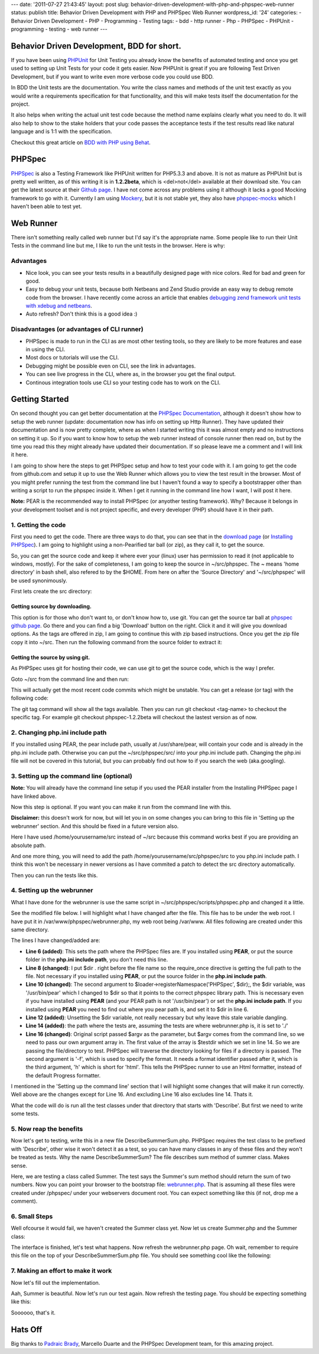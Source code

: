 ---
date: '2011-07-27 21:43:45'
layout: post
slug: behavior-driven-development-with-php-and-phpspec-web-runner
status: publish
title: Behavior Driven Development with PHP and PHPSpec Web Runner
wordpress_id: '24'
categories:
- Behavior Driven Development
- PHP
- Programming
- Testing
tags:
- bdd
- http runner
- Php
- PHPSpec
- PHPUnit
- programming
- testing
- web runner
---

.. role:: code
   :class: inline-code

..

Behavior Driven Development, BDD for short.
===========================================

If you have been using `PHPUnit <https://github.com/sebastianbergmann/phpunit>`_ for Unit Testing you already know the benefits of automated testing and once you get used to setting up Unit Tests for your code it gets easier. Now PHPUnit is great if you are following Test Driven Development, but if you want to write even more verbose code you could use BDD.

In BDD the Unit tests are the documentation. You write the class names and methods of the unit test exactly as you would write a requirements specification for that functionality, and this will make tests itself the documentation for the project.

.. more

It also helps when writing the actual unit test code because the method name explains clearly what you need to do. It will also help to show to the stake holders that your code passes the acceptance tests if the test results read like natural language and is 1:1 with the specification.

Checkout this great article on `BDD with PHP using Behat <http://techportal.ibuildings.com/2011/07/27/behaviour-driven-development-in-php-with-behat/>`_.

PHPSpec
=======

`PHPSpec <http://www.phpspec.net/>`_ is also a Testing Framework like PHPUnit written for PHP5.3.3 and above. It is not as mature as PHPUnit but is pretty well written, as of this writing it is in **1.2.2beta**, which is <del>not</del> available at their download site. You can get the latest source at their `Github page <http://www.github.com/phpspec/phpspec>`_. I have not come across any problems using it although it lacks a good Mocking framework to go with it. Currently I am using `Mockery <https://github.com/padraic/mockery>`_, but it is not stable yet, they also have `phpspec-mocks <https://github.com/phpspec/phpspec-mocks>`_ which I haven't been able to test yet.

Web Runner
==========

There isn't something really called web runner but I'd say it's the appropriate name. Some people like to run their Unit Tests in the command line but me, I like to run the unit tests in the browser. Here is why:

Advantages
----------

* Nice look, you can see your tests results in a beautifully designed page with nice colors. Red for bad and green for good.
* Easy to debug your unit tests, because both Netbeans and Zend Studio provide an easy way to debug remote code from the browser. I have recently come across an article that enables `debugging zend framework unit tests with xdebug and netbeans <http://robertbasic.com/blog/debugging-zend-framework-unit-tests-with-xdebug-and-netbeans/>`_.
* Auto refresh? Don't think this is a good idea :)

Disadvantages (or advantages of CLI runner)
-------------------------------------------

* PHPSpec is made to run in the CLI as are most other testing tools, so they are likely to be more features and ease in using the CLI.
* Most docs or tutorials will use the CLI.
* Debugging might be possible even on CLI, see the link in advantages.
* You can see live progress in the CLI, where as, in the browser you get the final output.
* Continous integration tools use CLI so your testing code has to work on the CLI.

Getting Started
===============

On second thought you can get better documentation at the `PHPSpec Documentation <http://www.phpspec.net/documentation/>`_, although it doesn't show how to setup the web runner (update: documentation now has info on setting up Http Runner). They have updated their documentation and is now pretty complete, where as when I started writing this it was almost empty and no instructions on setting it up. So if you want to know how to setup the web runner instead of console runner then read on, but by the time you read this they might already have updated their documentation. If so please leave me a comment and I will link it here.

I am going to show here the steps to get PHPSpec setup and how to test your code with it. I am going to get the code from github.com and setup it up to use the Web Runner which allows you to view the test result in the browser. Most of you might prefer running the test from the command line but I haven't found a way to specify a bootstrapper other than writing a script to run the phpspec inside it. When I get it running in the command line how I want, I will post it here.

**Note:** PEAR is the recommended way to install PHPSpec (or anyother testing framework). Why? Because it belongs in your development toolset and is not project specific, and every developer (PHP) should have it in their path.

1. Getting the code
-------------------

First you need to get the code. There are three ways to do that, you can see that in the `download page <http://www.phpspec.net/pages/download/>`_ (or `Installing PHPSpec <http://www.phpspec.net/documentation/installing-phpspec.html>`_). I am going to highlight using a non-Pearified tar ball (or zip), as they call it, to get the source.

So, you can get the source code and keep it where ever your (linux) user has permission to read it (not applicable to windows, mostly). For the sake of completeness, I am going to keep the source in :code:`~/src/phpspec`. The :code:`~` means 'home directory' in bash shell, also refered to by the :code:`$HOME`. From here on after the 'Source Directory' and '~/src/phpspec' will be used synonimously.

First lets create the src directory:
    
.. sourcecode:: console
   :caption: shell

    mkdir ~/src

Getting source by downloading.
~~~~~~~~~~~~~~~~~~~~~~~~~~~~~~

This option is for those who don't want to, or don't know how to, use git. You can get the source tar ball at `phpspec github page <http://www.github.com/phpspec/phpspec>`_. Go there and you can find a big 'Download' button on the right. Click it and it will give you download options. As the tags are offered in zip, I am going to continue this with zip based instructions. Once you get the zip file copy it into :code:`~/src`. Then run the following command from the source folder to extract it:

.. sourcecode:: console
   :caption: shell
    unzip PHPSpec-<version>.zip

Getting the source by using git.
~~~~~~~~~~~~~~~~~~~~~~~~~~~~~~~~

As PHPSpec uses git for hosting their code, we can use git to get the source code, which is the way I prefer.

Goto :code:`~/src` from the command line and then run:
    
.. sourcecode:: console
   :caption: shell

    git clone https://github.com/phpspec/phpspec.git phpspec

This will actually get the most recent code commits which might be unstable. You can get a release (or tag) with the following code:

.. sourcecode:: console
   :caption: shell

    cd phpspec
    git tag
    git checkout <tag-name>

The :code:`git tag` command will show all the tags available. Then you can run :code:`git checkout <tag-name>` to checkout the specific tag. For example :code:`git checkout phpspec-1.2.2beta` will checkout the lastest version as of now.

2. Changing php.ini include path
--------------------------------

If you installed using PEAR, the pear include path, usually at :code:`/usr/share/pear`, will contain your code and is already in the php.ini include path. Otherwise you can put the :code:`~/src/phpspec/src/` into your php.ini include path. Changing the php.ini file will not be covered in this tutorial, but you can probably find out how to if you search the web (aka.googling).

3. Setting up the command line (optional)
-----------------------------------------

**Note:** You will already have the command line setup if you used the PEAR installer from the Installing PHPSpec page I have linked above.

Now this step is optional. If you want you can make it run from the command line with this.

.. sourcecode:: console    
   :caption: shell

    ln -s /usr/bin/phpspec /home/yourusername/src/phpspec/scripts/phpspec.php
    chmod +x ./phpspec.php

**Disclaimer:** this doesn't work for now, but will let you in on some changes you can bring to this file in 'Setting up the webrunner' section. And this should be fixed in a future version also.

Here I have used :code:`/home/yourusername/src` instead of :code:`~/src` because this command works best if you are providing an absolute path.

And one more thing, you will need to add the path :code:`/home/yourusername/src/phpspec/src` to you php.ini include path. I think this won't be necessary in newer versions as I have commited a patch to detect the src directory automatically.

Then you can run the tests like this.
 
 .. sourcecode:: console  
   :caption: shell

    phpspec /path/to/testfile.php


4. Setting up the webrunner
---------------------------

What I have done for the webrunner is use the same script in :code:`~/src/phpspec/scripts/phpspec.php` and changed it a little.

See the modified file below. I will highlight what I have changed after the file. This file has to be under the web root. I have put it in :code:`/var/www/phpspec/webrunner.php`, my web root being :code:`/var/www`. All files following are created under this same directory.

.. sourcecode:: php
   :caption: webrunner.php

    <?php
    
    ini_set('display_errors', 1);
    error_reporting(E_ALL|E_STRICT);
    
    $dir = '/home/yourusername/src/phpspec/src/';
    
    require_once $dir . 'PHPSpec/Loader/UniversalClassLoader.php';
    $loader = new \PHPSpec\Loader\UniversalClassLoader();
    $loader->registerNamespace('PHPSpec', $dir);
    $loader->register();
    unset($dir);
    
    $testdir = './';
    
    $phpspec = new \PHPSpec\PHPSpec(array($testdir, '-f', 'h'));
    $phpspec->execute();

The lines I have changed/added are:

* **Line 6 (added)**: This sets the path where the PHPSpec files are. If you installed using **PEAR**, or put the source folder in the **php.ini include path**, you don't need this line.
* **Line 8 (changed)**: I put :code:`$dir .` right before the file name so the require_once directive is getting the full path to the file. Not necessary if you installed using **PEAR**, or put the source folder in the **php.ini include path**.
* **Line 10 (changed)**: The second argument to :code:`$loader->registerNamespace('PHPSpec', $dir);`, the $dir variable, was :code:`'/usr/bin/pear'` which I changed to :code:`$dir` so that it points to the correct phpspec library path. This is necessary even if you have installed using **PEAR** (and your PEAR path is not '/usr/bin/pear') or set the **php.ini include path**. If you installed using **PEAR** you need to find out where you pear path is, and set it to $dir in line 6.
* **Line 12 (added)**: Unsetting the $dir variable, not really necessary but why leave this stale variable dangling.
* **Line 14 (added)**: the path where the tests are, assuming the tests are where webrunner.php is, it is set to :code:`'./'`
* **Line 16 (changed)**: Original script passed $argv as the parameter, but $argv comes from the command line, so we need to pass our own argument array in. The first value of the array is :code:`$testdir` which we set in line 14. So we are passing the file/directory to test. PHPSpec will traverse the directory looking for files if a directory is passed. The second argument is '-f', which is used to specify the format. It needs a format identifier passed after it, which is the third argument, 'h' which is short for 'html'. This tells the PHPSpec runner to use an Html formatter, instead of the default Progress formatter.

I mentioned in the 'Setting up the command line' section that I will highlight some changes that will make it run correctly. Well above are the changes except for Line 16. And excluding Line 16 also excludes line 14. Thats it.

What the code will do is run all the test classes under that directory that starts with 'Describe'. But first we need to write some tests.

5. Now reap the benefits
------------------------

Now let's get to testing, write this in a new file :code:`DescribeSummerSum.php`. PHPSpec requires the test class to be prefixed with 'Describe', other wise it won't detect it as a test, so you can have many classes in any of these files and they won't be treated as tests. Why the name DescribeSummerSum? The file describes sum method of summer class. Makes sense.

.. sourcecode:: php
   :caption: DescribeSummerSum.php

    <?php
    
    class DescribeSummerSum extends PHPSpec\Context {
    
        protected $summer;
    
        public function before() {
            $this->summer = new Summer();
        }
    
        public function after() {
            $this->summer = null;
        }
    
        public function itShouldReturnTheSumOfTwoNumbers() {
            $a = 1;
            $b = 2;
    
            $this->spec($this->summer($a, $b)->should->equal(3);
        }
    }

Here, we are testing a class called Summer. The test says the Summer's sum method should return the sum of two numbers. Now you can point your browser to the bootstrap file: `webrunner.php <http://localhost/phpspec/webrunner.php>`_. That is assuming all these files were created under /phpspec/ under your webservers document root. You can expect something like this (if not, drop me a comment).

.. image:: http://blog.andho.com/wp-content/uploads/2011/07/Selection_008.png
   :alt: Summer not found fatally

6. Small Steps
--------------

Well ofcourse it would fail, we haven't created the Summer class yet. Now let us create :code:`Summer.php` and the Summer class:

.. sourcecode:: php
   :caption: Summer.php

    class Summer {
    
        public function sum($a, $b) {
    
        }
    }

The interface is finished, let's test what happens. Now refresh the webrunner.php page. Oh wait, remember to require this file on the top of your :code:`DescribeSummerSum.php` file. You should see something cool like the following:

.. image:: http://blog.andho.com/wp-content/uploads/2011/07/PHPSpec-results-Mozilla-Firefox_010.png
   :alt: Failed PHPSpec result

7. Making an effort to make it work
-----------------------------------

Now let's fill out the implementation.

.. sourcecode:: php    
   :caption: Summer.php

    class Summer {
    
        public function sum($int1, $int2) {
            return $int1 + $int2;
        }
    
    }

Aah, Summer is beautiful. Now let's run our test again. Now refresh the testing page. You should be expecting something like this:

.. image:: http://blog.andho.com/wp-content/uploads/2011/07/PHPSpec-results-Mozilla-Firefox_011.png
   :alt: Successfull PHPSpec result

Soooooo, that's it.

Hats Off
========

.. Padraic Brady's hyphenated a, unicode character kills restructured text render

Big thanks to `Padraic Brady <http://blog.astrumfutura.com>`_, Marcello Duarte and the PHPSpec Development team, for this amazing project.
